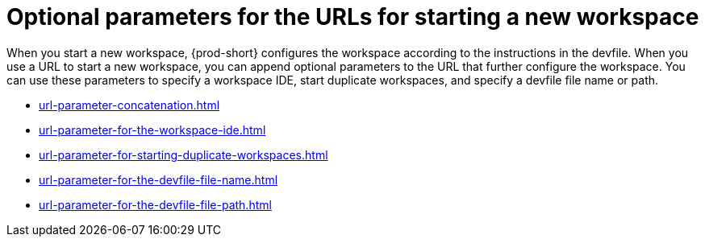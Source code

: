 :_content-type: CONCEPT
:description: Optional parameters for the URLs for starting a new workspace
:keywords: concatenate, concatenation, ide-parameter, duplicate-workspace, copy-workspace, devfile-parameter, devfile-name, devfile-path
:navtitle: Optional parameters for the URLs for starting a new workspace
// :page-aliases:

[id="parameters-for-the-urls-for-starting-a-new-workspace_{context}"]
= Optional parameters for the URLs for starting a new workspace

When you start a new workspace, {prod-short} configures the workspace according to the instructions in the devfile. When you use a URL to start a new workspace, you can append optional parameters to the URL that further configure the workspace. You can use these parameters to specify a workspace IDE, start duplicate workspaces, and specify a devfile file name or path.

* xref:url-parameter-concatenation.adoc[]
* xref:url-parameter-for-the-workspace-ide.adoc[]
* xref:url-parameter-for-starting-duplicate-workspaces.adoc[]
* xref:url-parameter-for-the-devfile-file-name.adoc[]
* xref:url-parameter-for-the-devfile-file-path.adoc[]

